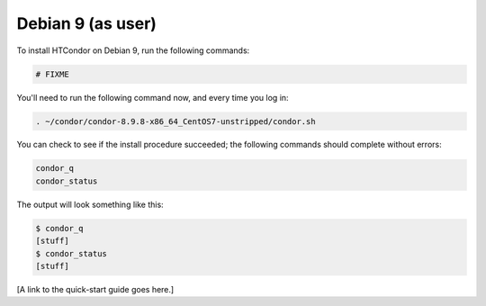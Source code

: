 .. _user_install_debian9:

Debian 9 (as user)
==================

To install HTCondor on Debian 9, run the following commands:

.. code-block:: shell

    # FIXME

You'll need to run the following command now, and every time you log in:

.. code-block:: shell

    . ~/condor/condor-8.9.8-x86_64_CentOS7-unstripped/condor.sh

You can check to see if the install procedure succeeded; the following commands
should complete without errors:

.. code-block:: shell

  condor_q
  condor_status

The output will look something like this:

.. code-block:: console

  $ condor_q
  [stuff]
  $ condor_status
  [stuff]

[A link to the quick-start guide goes here.]
